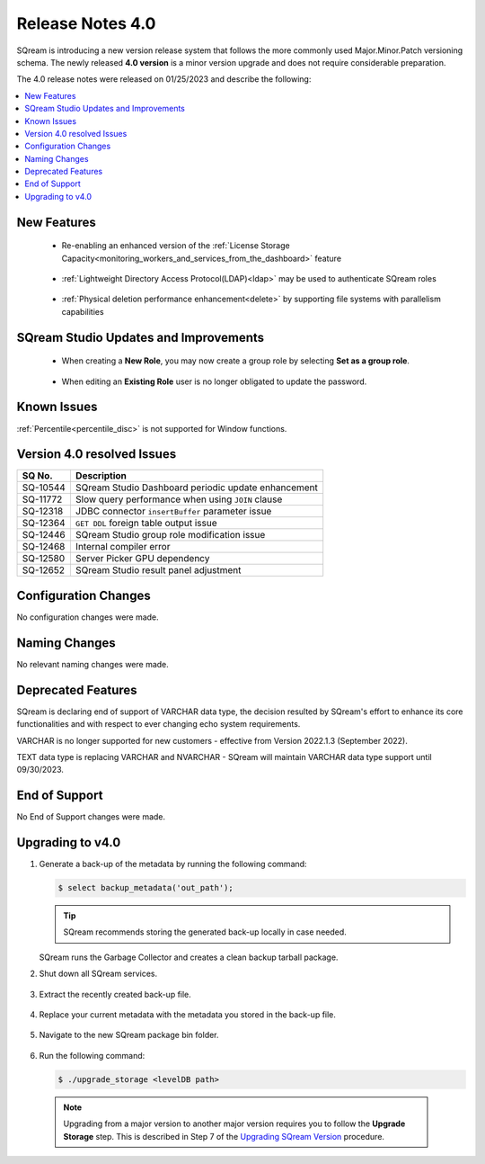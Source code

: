 .. _4.0:

**************************
Release Notes 4.0
**************************

SQream is introducing a new version release system that follows the more commonly used Major.Minor.Patch versioning schema. The newly released **4.0 version** is a minor version upgrade and does not require considerable preparation.

The 4.0 release notes were released on 01/25/2023 and describe the following:

.. contents:: 
   :local:
   :depth: 1      

New Features
------------

 * Re-enabling an enhanced version of the :ref:`License Storage Capacity<monitoring_workers_and_services_from_the_dashboard>` feature 

	::

 * :ref:`Lightweight Directory Access Protocol(LDAP)<ldap>` may be used to authenticate SQream roles

	::

 * :ref:`Physical deletion performance enhancement<delete>` by supporting file systems with parallelism capabilities
 
SQream Studio Updates and Improvements
--------------------------------------

 *  When creating a **New Role**, you may now create a group role by selecting **Set as a group role**.

	::
 *   When editing an **Existing Role** user is no longer obligated to update the password.

	::

Known Issues
------------
:ref:`Percentile<percentile_disc>` is not supported for Window functions.

Version 4.0 resolved Issues
-----------------------------

+-----------------+------------------------------------------------------------------------------------------+
|  **SQ No.**     | **Description**                                                                          |
+=================+==========================================================================================+
| SQ-10544        | SQream Studio Dashboard periodic update enhancement                                      |
+-----------------+------------------------------------------------------------------------------------------+
| SQ-11772        | Slow query performance when using ``JOIN`` clause                                        |
+-----------------+------------------------------------------------------------------------------------------+
| SQ-12318        | JDBC connector ``insertBuffer`` parameter issue                                          |
+-----------------+------------------------------------------------------------------------------------------+
| SQ-12364        | ``GET DDL`` foreign table output issue                                                   |
+-----------------+------------------------------------------------------------------------------------------+
| SQ-12446        | SQream Studio group role modification issue                                              |
+-----------------+------------------------------------------------------------------------------------------+
| SQ-12468        | Internal compiler error                                                                  |
+-----------------+------------------------------------------------------------------------------------------+
| SQ-12580        | Server Picker GPU dependency                                                             |
+-----------------+------------------------------------------------------------------------------------------+
| SQ-12652        | SQream Studio result panel adjustment                                                    |
+-----------------+------------------------------------------------------------------------------------------+


Configuration Changes
---------------------
No configuration changes were made.

Naming Changes
--------------
No relevant naming changes were made.

Deprecated Features
-------------------
SQream is declaring end of support of VARCHAR data type, the decision resulted by SQream's effort to enhance its core functionalities and with respect to ever changing echo system requirements.

VARCHAR is no longer supported for new customers - effective from Version 2022.1.3 (September 2022).  

TEXT data type is replacing VARCHAR and NVARCHAR - SQream will maintain VARCHAR data type support until 09/30/2023.


End of Support
---------------
No End of Support changes were made.

Upgrading to v4.0
-------------------
1. Generate a back-up of the metadata by running the following command:

   .. code-block:: console

      $ select backup_metadata('out_path');
	  
   .. tip:: SQream recommends storing the generated back-up locally in case needed.
   
   SQream runs the Garbage Collector and creates a clean backup tarball package.
   
2. Shut down all SQream services.

    ::

3. Extract the recently created back-up file.

    ::

4. Replace your current metadata with the metadata you stored in the back-up file.

    ::

5. Navigate to the new SQream package bin folder.

    ::

6. Run the following command:

   .. code-block:: console

      $ ./upgrade_storage <levelDB path>

  .. note:: Upgrading from a major version to another major version requires you to follow the **Upgrade Storage** step. This is described in Step 7 of the `Upgrading SQream Version <../installation_guides/installing_sqream_with_binary.html#upgrading-sqream-version>`_ procedure.
  
